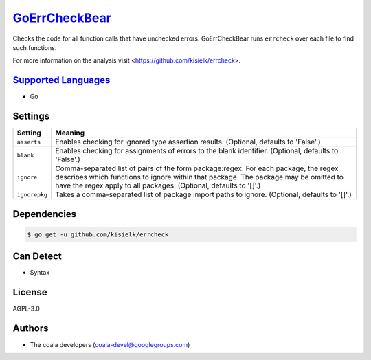 `GoErrCheckBear <https://github.com/coala-analyzer/coala-bears/tree/master/bears/go/GoErrCheckBear.py>`_
==================

Checks the code for all function calls that have unchecked errors.
GoErrCheckBear runs ``errcheck`` over each file to find such functions.

For more information on the analysis visit
<https://github.com/kisielk/errcheck>.

`Supported Languages <../README.rst>`_
-----

* Go

Settings
--------

+----------------+-----------------------------------------------------------+
| Setting        |  Meaning                                                  |
+================+===========================================================+
|                |                                                           |
| ``asserts``    | Enables checking for ignored type assertion results.      |
|                | (Optional, defaults to 'False'.)                          |
|                |                                                           |
+----------------+-----------------------------------------------------------+
|                |                                                           |
| ``blank``      | Enables checking for assignments of errors to the blank   |
|                | identifier. (Optional, defaults to 'False'.)              |
|                |                                                           |
+----------------+-----------------------------------------------------------+
|                |                                                           |
| ``ignore``     | Comma-separated list of pairs of the form package:regex.  |
|                | For each package, the regex describes which functions to  |
|                | ignore within that package. The package may be omitted to |
|                | have the regex apply to all packages. (Optional, defaults |
|                | to '[]'.)                                                 |
|                |                                                           |
+----------------+-----------------------------------------------------------+
|                |                                                           |
| ``ignorepkg``  | Takes a comma-separated list of package import paths to   |
|                | ignore. (Optional, defaults to '[]'.)                     |
|                |                                                           |
+----------------+-----------------------------------------------------------+


Dependencies
------------

.. code-block:: bash

    $ go get -u github.com/kisielk/errcheck



Can Detect
----------

* Syntax

License
-------

AGPL-3.0

Authors
-------

* The coala developers (coala-devel@googlegroups.com)
